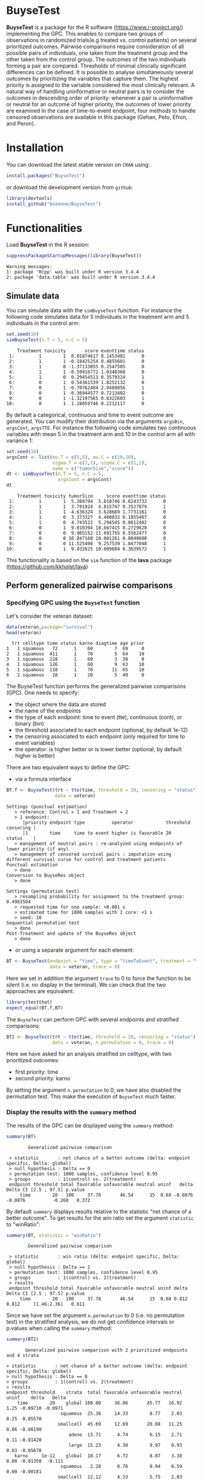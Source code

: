 #+BEGIN_HTML
<a href="https://travis-ci.org/bozenne/BuyseTest"><img src="https://travis-ci.org/bozenne/BuyseTest.svg?branch=master"></a>
<a href="http://cran.rstudio.com/web/packages/BuyseTest/index.html"><img src="http://www.r-pkg.org/badges/version/BuyseTest"></a>
<a href="http://cranlogs.r-pkg.org/downloads/total/last-month/BuyseTest"><img src="http://cranlogs.r-pkg.org/badges/BuyseTest"></a>
#+END_HTML

* BuyseTest

*BuyseTest* is a package for the R software
(https://www.r-project.org/) implementing the GPC. This enables to
compare two groups of observations in randomized trials(e.g treated
vs. control patients) on several prioritized outcomes. Pairwise
comparisons require consideration of all possible pairs of
individuals, one taken from the treatment group and the other taken
from the control group. The outcomes of the two individuals forming a
pair are compared. Thresholds of minimal clinically significant
differences can be defined. It is possible to analyse simultaneously
several outcomes by prioritizing the variables that capture them. The
highest priority is assigned to the variable considered the most
clinically relevant.  A natural way of handling uninformative or
neutral pairs is to consider the outcomes in descending order of
priority: whenever a pair is uninformative or neutral for an outcome
of higher priority, the outcomes of lower priority are examined In the
case of time-to-event endpoint, four methods to handle censored
observations are available in this package (Gehan, Peto, Efron, and
Peron).

* Installation

You can download the latest stable version on =CRAN= using:
#+BEGIN_SRC R :exports both :eval never
install.packages("BuyseTest")
#+END_SRC

or download the development version from =github=:
#+BEGIN_SRC R :exports both :eval never
library(devtools)
install_github("bozenne/BuyseTest")
#+END_SRC

* Functionalities

Load *BuyseTest* in the R session:
#+BEGIN_SRC R  :results output   :exports both  :session *R* :cache no
suppressPackageStartupMessages(library(BuyseTest))
#+END_SRC

#+RESULTS:
: Warning messages:
: 1: package 'Rcpp' was built under R version 3.4.4 
: 2: package 'data.table' was built under R version 3.4.4

** Simulate data
You can simulate data with the =simBuyseTest= function. For instance
the following code simulates data for 5 individuals in the treatment
arm and 5 individuals in the control arm:
#+BEGIN_SRC R :exports both :results output :session *R* :cache no
set.seed(10)
simBuyseTest(n.T = 5, n.C = 5)
#+END_SRC

#+RESULTS:
#+begin_example
    Treatment toxicity       score eventtime status
 1:         1        1  0.01874617 0.1453481      0
 2:         1        1 -0.18425254 0.4855601      0
 3:         1        0 -1.37133055 0.2547505      0
 4:         1        1 -0.59916772 1.0340368      0
 5:         1        0  0.29454513 0.3579324      1
 6:         0        1  0.54361539 1.8252132      0
 7:         0        1 -0.70762484 2.9489056      1
 8:         0        1 -0.36944577 0.7213402      0
 9:         0        1 -1.32197565 0.6322603      1
10:         0        1  1.28059746 0.2212117      0
#+end_example

By default a categorical, continuous and time to event outcome are
generated. You can modify their distribution via the arguments
=argsBin=, =argsCont=, =argsTTE=. For instance the following code
simulates two continuous variables with mean 5 in the treatment arm
and 10 in the control arm all with variance 1:
#+BEGIN_SRC R :exports both :results output :session *R* :cache no
set.seed(10)
argsCont <- list(mu.T = c(5,5), mu.C = c(10,10), 
                 sigma.T = c(1,1), sigma.C = c(1,1),
                 name = c("tumorSize","score"))
dt <- simBuyseTest(n.T = 5, n.C = 5,
                   argsCont = argsCont)
dt
#+END_SRC

#+RESULTS:
#+begin_example
    Treatment toxicity tumorSize     score eventtime status
 1:         1        1  5.389794  5.018746 0.6243732      0
 2:         1        1  3.791924  4.815747 0.3527879      1
 3:         1        1  4.636324  3.628669 1.7731161      0
 4:         1        0  3.373327  4.400832 0.1055467      0
 5:         1        0  4.743522  5.294545 0.8612402      0
 6:         0        1  9.010394 10.667415 0.2729620      0
 7:         0        0  9.965152 11.691755 0.5562477      0
 8:         0        0 10.847160 10.001261 0.8040608      0
 9:         0        0 11.525498  9.257539 1.8477048      1
10:         0        1  9.932625 10.609684 0.3639572      1
#+end_example
This functionality is based on the =sim= function of the *lava*
package (https://github.com/kkholst/lava)

** Perform generalized pairwise comparisons
*** Specifying GPC using the =BuyseTest= function
Let's consider the veteran dataset:
#+BEGIN_SRC R :exports both :results output :session *R* :cache no
data(veteran,package="survival")
head(veteran)
#+END_SRC

#+RESULTS:
:   trt celltype time status karno diagtime age prior
: 1   1 squamous   72      1    60        7  69     0
: 2   1 squamous  411      1    70        5  64    10
: 3   1 squamous  228      1    60        3  38     0
: 4   1 squamous  126      1    60        9  63    10
: 5   1 squamous  118      1    70       11  65    10
: 6   1 squamous   10      1    20        5  49     0

The BuyseTest function performs the generalized pairwise
comparisons (GPC). One needs to specify:
- the object where the data are stored
- the name of the endpoints
- the type of each endpoint: time to event (tte), continuous (cont), or binary (bin)
- the threshold associated to each endpoint (optional, by default 1e-12)
- the censoring associated to each endpoint (only required for time to event variables)
- the operator: is higher better or is lower better (optional, by default higher is better)
There are two equivalent ways to define the GPC: 
- via a formula interface
#+BEGIN_SRC R :exports both :results output :session *R* :cache no
BT.f <- BuyseTest(trt ~ tte(time, threshold = 20, censoring = "status"),
                  data = veteran)
#+END_SRC

#+RESULTS:
#+begin_example
Settings (punctual estimation) 
   > reference: Control = 1 and Treatment = 2
   > 1 endpoint: 
      |priority endpoint type          operator            threshold censoring |
      |1        time     time to event higher is favorable 20        status    |
   > management of neutral pairs : re-analyzed using endpoints of lower priority (if any) 
   > management of censored survival pairs : imputation using different survival curve for control and treatment patients 
Punctual estimation 
   > done 
Conversion to BuyseRes object 
   > done 

Settings (permutation test) 
   > resampling probability for assignment to the treatment group: 0.4963504
   > requested time for one sample: <0.001 s
   > estimated time for 1000 samples with 1 core: <1 s
   > seed: 10 
Sequential permutation test 
   > done 
Post-Treatment and update of the BuyseRes object 
   > done
#+end_example

- or using a separate argument for each element:
#+BEGIN_SRC R :exports both :results output :session *R* :cache no
BT <- BuyseTest(endpoint = "time", type = "timeToEvent", treatment = "trt", censoring = "status", threshold = 0,
                data = veteran, trace = 0)
#+END_SRC

#+RESULTS:
Here we set in addition the argument =trace= to 0 to force the
function to be silent (i.e. no display in the terminal). We can check
that the two approaches are equivalent:
#+BEGIN_SRC R :exports both :results output :session *R* :cache no
library(testthat)
expect_equal(BT.f,BT)
#+END_SRC

#+RESULTS:

The =BuyseTest= can perform GPC with several endpoints and stratified comparisons:
#+BEGIN_SRC R :exports both :results output :session *R* :cache no
BT2 <- BuyseTest(trt ~ tte(time, threshold = 20, censoring = "status") + cont(karno, threshold = 0) + celltype,
                 data = veteran, n.permutation = 0, trace = 0)
#+END_SRC
Here we have asked for an analysis stratified on celltype, with two prioritized outcomes:
- first priority: time
- second priority: karno
By setting the argument =n.permutation= to 0, we have also disabled
the permutation test. This make the execution of =BuyseTest= much
faster.

*** Display the results with the =summary= method
The results of the GPC can be displayed using the =summary= method:
#+BEGIN_SRC R :exports both :results output :session *R* :cache no
summary(BT)
#+END_SRC 

#+RESULTS:
:         Generalized pairwise comparison 
: 
:  > statistic       : net chance of a better outcome (delta: endpoint specific, Delta: global) 
:  > null hypothesis : Delta == 0 
:  > permutation test: 1000 samples, confidence level 0.95 
:  > groups          : 1(control) vs. 2(treatment) 
:  endpoint threshold total favorable unfavorable neutral uninf   delta   Delta CI [2.5 ; 97.5] p.value 
:      time        20   100     37.78       46.54      15  0.68 -0.0876 -0.0876          -0.268   0.372

By default =summary= displays results relative to the statistic "net
chance of a better outcome". To get results for the win ratio set the
argument =statistic= to "winRatio":
#+BEGIN_SRC R :exports both :results output :session *R* :cache no
summary(BT, statistic = "winRatio")
#+END_SRC

#+RESULTS:
:         Generalized pairwise comparison 
: 
:  > statistic       : win ratio (delta: endpoint specific, Delta: global) 
:  > null hypothesis : Delta == 1 
:  > permutation test: 1000 samples, confidence level 0.95 
:  > groups          : 1(control) vs. 2(treatment) 
:  > results
:  endpoint threshold total favorable unfavorable neutral uninf delta Delta CI [2.5 ; 97.5] p.value 
:      time        20   100     37.78       46.54      15  0.68 0.812 0.812     [1.46;2.36]   0.811

#+RESULTS:
Since we have set the argument =n.permutation= to 0 (i.e. no
permutation test) in the stratified analysis, we do not get confidence
intervals or p.values when calling the =summary= method:
#+BEGIN_SRC R :exports both :results output :session *R* :cache no
summary(BT2)
#+END_SRC

#+RESULTS:
#+begin_example
        Generalized pairwise comparison with 2 prioritized endpoints and 4 strata

 > statistic       : net chance of a better outcome (delta: endpoint specific, Delta: global) 
 > null hypothesis : Delta == 0 
 > groups          : 1(control) vs. 2(treatment) 
 > results
 endpoint threshold    strata  total favorable unfavorable neutral uninf    delta   Delta
     time        20    global 100.00     36.06       45.77   16.92  1.25 -0.09710 -0.0971
                     squamous  25.38     14.33        8.77    2.03  0.25  0.05570        
                    smallcell  45.69     12.69       20.88   11.25  0.86 -0.08190        
                        adeno  13.71      4.74        6.15    2.71  0.11 -0.01420        
                        large  15.23      4.30        9.97    0.93  0.03 -0.05670        
    karno     1e-12    global  18.17      6.72        8.07    3.38  0.00 -0.01350  -0.111
                     squamous   2.28      0.76        0.94    0.59  0.00 -0.00181        
                    smallcell  12.12      4.33        5.75    2.03  0.00 -0.01420        
                        adeno   2.81      1.46        0.85    0.51  0.00  0.00613        
                        large   0.96      0.17        0.54    0.25  0.00 -0.00367
#+end_example

*** Stopping comparison for neutral pairs
In presence of neutral pairs, =BuyseTest= will, by default, continue
the comparison on the endpoints with lower priority. For instance let
consider a dataset with one observation in each treatment arm:
#+BEGIN_SRC R :exports both :results output :session *R* :cache no
dt.sim <- data.table(Id = 1:2,
                     treatment = c("Yes","No"),
                     tumor = c("Yes","Yes"),
                     size = c(15,20))
dt.sim
#+END_SRC

#+RESULTS:
:    Id treatment tumor size
: 1:  1       Yes   Yes   15
: 2:  2        No   Yes   20

If we perform we GPC with tumor as the first endpoint and size as the
second endpoint:
#+BEGIN_SRC R :exports both :results output :session *R* :cache no
BT.pair <- BuyseTest(treatment ~ bin(tumor) + cont(size, operator = "<0"), data = dt.sim,
                     trace = 0, n.permutation = 0)
summary(BT.pair)
#+END_SRC

#+RESULTS:
:         Generalized pairwise comparison with 2 prioritized endpoints
: 
:  > statistic       : net chance of a better outcome (delta: endpoint specific, Delta: global) 
:  > null hypothesis : Delta == 0 
:  > groups          : No(control) vs. Yes(treatment) 
:  > results
:  endpoint threshold total favorable unfavorable neutral uninf delta Delta
:     tumor       0.5   100         0           0     100     0     0     0
:      size     1e-12   100       100           0       0     0     1     1

the outcome of the comparison is neutral for the first priority, but
favorable for the second priority. If we set the argument
=neutral.as.uninf= to =FALSE=, =BuyseTest= will stop the comparison
when a pair is classified as neutral:
#+BEGIN_SRC R :exports both :results output :session *R* :cache no
BT.pair2 <- BuyseTest(treatment ~ bin(tumor) + cont(size, operator = "<0"), data = dt.sim,
                     trace = 0, n.permutation = 0, neutral.as.uninf = FALSE)
summary(BT.pair2)
#+END_SRC

#+RESULTS:
:         Generalized pairwise comparison with 2 prioritized endpoints
: 
:  > statistic       : net chance of a better outcome (delta: endpoint specific, Delta: global) 
:  > null hypothesis : Delta == 0 
:  > groups          : No(control) vs. Yes(treatment) 
:  > results
:  endpoint threshold total favorable unfavorable neutral uninf delta Delta
:     tumor       0.5   100         0           0     100     0     0     0
:      size     1e-12     0         0           0       0     0     0     0
So in this case no pair is analyzed at second priority.

*** What if smaller is better?
By default =BuyseTest= will always assume that higher values of an
endpoint are favorable. This behavior can be changed by specifying =operator = "<0"=
for an endpoint:
#+BEGIN_SRC R :exports both :results output :session *R* :cache no
BTinv <- BuyseTest(trt ~ tte(time, threshold = 20, censoring = "status", operator = "<0"),
                 data = veteran, n.permutation = 0, trace = 0)
BTinv
#+END_SRC

#+RESULTS:
:  endpoint threshold  delta  Delta
:      time        20 0.0844 0.0844

Internally =BuyseTest= will multiply by -1 the values of the endpoint
to ensure that lower values are considered as favorable. A direct
consequence is that =BuyseTest= will not accept an endpoint with
different operators:
#+BEGIN_SRC R :exports both :results output :session *R* :cache no
try(BuyseTest(trt ~ tte(time, threshold = 20, censoring = "status", operator = "<0") + tte(time, 10, "status", ">0"),
              data = veteran, n.permutation = 0, trace = 0))
#+END_SRC

#+RESULTS:
: Error in applyOperator(data, operator = operator, type = type, endpoint = endpoint,  : 
:   Cannot have different operator for the same endpoint used at different priorities

*** Keeping track of all the comparisons
To keep track of all the comparisons that have been performed, for
each endpoint, between the all the pairs of observations from the two
groups set the argument =keep.comparison= to =TRUE=:
#+BEGIN_SRC R :exports both :results output :session *R* :cache no
BT.keep <- BuyseTest(trt ~ tte(time, threshold = 20, censoring = "status") + cont(karno),
                     data = veteran, keep.comparison = TRUE, 
                     trace = 0, n.permutation = 0)
#+END_SRC

#+RESULTS:

This will store an list of matrices, one for each endpoint, in the
object at the slot =tableComparison=:
#+BEGIN_SRC R :exports both :results output :session *R* :cache no
lapply(BT.keep@tableComparison, dim)
#+END_SRC

#+RESULTS:
: $time_20
: [1] 4692    9
: 
: $`karno_1e-12`
: [1] 940   9

The names of the list correspond to the endpoint underscore the
threshold. We can now inspect the first element:
#+BEGIN_SRC R :exports both :results output :session *R* :cache no
BT.keep@tableComparison[[1]][c(1:2,90:91),]
#+END_SRC

#+RESULTS:
:    strata index.2 index.1 indexWithinStrata.2 indexWithinStrata.1 favorable unfavorable neutral uninformative
: 1       1      70       1                   1                   1         1   0.0000000       0    0.00000000
: 2       1      70       2                   1                   2         1   0.0000000       0    0.00000000
: 90      1      71      21                   2                  21         0   0.9166667       0    0.08333333
: 91      1      71      22                   2                  22         0   0.6950827       0    0.30491728

Each line corresponds to different comparison between a pair from the
control arm and the treatment arm. The column =strata= store to which
strata the pair belongs (first, second, ...). The last 4 columns
contains the result of the comparison, e.g. the first pair was
classified as favorable while the last was classified as unfavorable
with a weight of 0.695 and as informative with a weight of 0.305.  The
second and third columns indicates the rows in the original dataset
corresponding to the pair:
#+BEGIN_SRC R :exports both :results output :session *R* :cache no
veteran[c(70,71,1:2,21:22),]
#+END_SRC

#+RESULTS:
:    trt  celltype time status karno diagtime age prior
: 70   2  squamous  999      1    90       12  54    10
: 71   2  squamous  112      1    80        6  60     0
: 1    1  squamous   72      1    60        7  69     0
: 2    1  squamous  411      1    70        5  64    10
: 21   1 smallcell  123      0    40        3  55     0
: 22   1 smallcell   97      0    60        5  67     0


For the first pair, the event was observed for both observations and
since 999 > 72 + 20 the pair is rated favorable. For the last pair,
the event time of the observation from the control group was censored
at 97. The event time was observed for the observation from treatment
group at 112. Since an event can occur before the censoring time and
112 - 20 < 97 the pair is not favorable. We now need to compute the
survival in the control arm to go further:
#+BEGIN_SRC R :exports both :results output :session *R* :cache n
e.KM <- prodlim(Hist(time,status)~trt, data = veteran)
iSurv <- predict(e.KM, times = c(97,112+20), newdata = data.frame(trt = 1))[[1]]
iSurv
#+END_SRC

#+RESULTS:
: [1] 0.5171924 0.3594915

So the probability of experiencing the event before 112+20 conditional
on being event free up to 97 is:
#+BEGIN_SRC R :exports both :results output :session *R* :cache no
(iSurv[1]-iSurv[2])/iSurv[1]
#+END_SRC

#+RESULTS:
: [1] 0.3049173
This corresponds to the rating of the pair as uninformative. The rest
of the weight, 1-0.3049173, will be transferred to the unfavorable
category.

We can then follow what has happened to the pair (71,22) with the
next endpoint:
#+BEGIN_SRC R :exports both :results output :session *R* :cache no
dt.tempo <- as.data.table(BT.keep@tableComparison[[2]])
dt.tempo[index.2==71 & index.1==22]
#+END_SRC

#+RESULTS:
:    strata index.2 index.1 indexWithinStrata.2 indexWithinStrata.1 favorable unfavorable neutral uninformative
: 1:      1      71      22                   2                  22 0.3049173           0       0             0

Since 80 > 60, the rest of the weight relative to the pair is
transferred to the favorable category.

** Modifying default options
The =BuyseTest.options= method enable to set the default options of
the =BuyseTest= function. Initially the default options are:
#+BEGIN_SRC R :exports both :results output :session *R* :cache no
BuyseTest.options()
#+END_SRC

#+RESULTS:
#+begin_example
$conf.level
[1] 0.95

$cpus
[1] 1

$keep.permutation
[1] TRUE

$method
[1] "Peron"

$n.permutation
[1] 1000

$neutralAsUninf
[1] TRUE

$keepComparison
[1] FALSE

$trace
[1] 3

$seed
[1] 10

$statistic
[1] "netChance"
#+end_example

The following code enables to change =trace= to 0:
#+BEGIN_SRC R :exports both :results output :session *R* :cache no
BuyseTest.options(trace = 0)
#+END_SRC

#+RESULTS:

To restore the original default options do:
#+BEGIN_SRC R :exports both :results output :session *R* :cache no
BuyseTest.options(reinitialise = TRUE)
#+END_SRC

#+RESULTS:

 

** BuysePower: TO BE DONE
** seBuyseTest: TO BE DONE

* Citation
To cite this package in a publications please use:
#+BEGIN_QUOTE
Marc Buyse, Generalized pairwise comparisons of prioritized outcomes in the two-sample problem,
29-30:3245-3257, Statistics in Medicine. http://dx.doi.org/10.1002/sim.3923
#+END_QUOTE
In bibtex format:
#+BEGIN_SRC bibtex
@article {Buyse2010gpc,
author = {Buyse, Marc},
title = {Generalized pairwise comparisons of prioritized outcomes in the two-sample problem},
journal = {Statistics in Medicine},
volume = {29},
number = {30},
issn = {1097-0258},
url = {http://dx.doi.org/10.1002/sim.3923},
doi = {10.1002/sim.3923},
pages = {3245--3257},
year = {2010}
}
#+END_SRC bibtex

When applying GPC to time to event outcomes (argument =method= equal
to =Peron=, or =Peto=, or =Efron=), the software still use the
procedure of (Buyse et al., 2010) but deals with censoring using the
method proposed in:
#+BEGIN_QUOTE
Julien Péron, Marc Buyse, Brice Ozenne, Laurent Roche, Pascal Roy. An
extension of generalized pairwise comparisons for prioritized outcomes
in the presence of censoring.  2016. Statistical Methods in Medical
Research. http://dx.doi.org/10.1177/0962280216658320
#+END_QUOTE
In bibtex format:
#+BEGIN_SRC bibtex
@article{peron2016extension,
author = {Julien Péron and Marc Buyse and Brice Ozenne and Laurent Roche and Pascal Roy},
title = {An extension of generalized pairwise comparisons for prioritized outcomes in the presence of censoring},
journal = {Statistical Methods in Medical Research},
year = {2016},
volume = {27},
number = {4},
doi = {10.1177/0962280216658320},
URL = {http://dx.doi.org/10.1177/0962280216658320},
eprint = {http://dx.doi.org/10.1177/0962280216658320}
#+END_SRC bibtex

